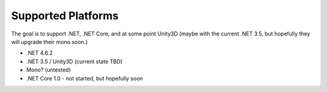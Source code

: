 ===================
Supported Platforms
===================

The goal is to support .NET, .NET Core, and at some point Unity3D (maybe with the current .NET 3.5, but hopefully they will upgrade their mono soon.)  

* .NET 4.6.2
* .NET 3.5 / Unity3D (current state TBD)
* Mono? (untested)
* .NET Core 1.0 - not started, but hopefully soon